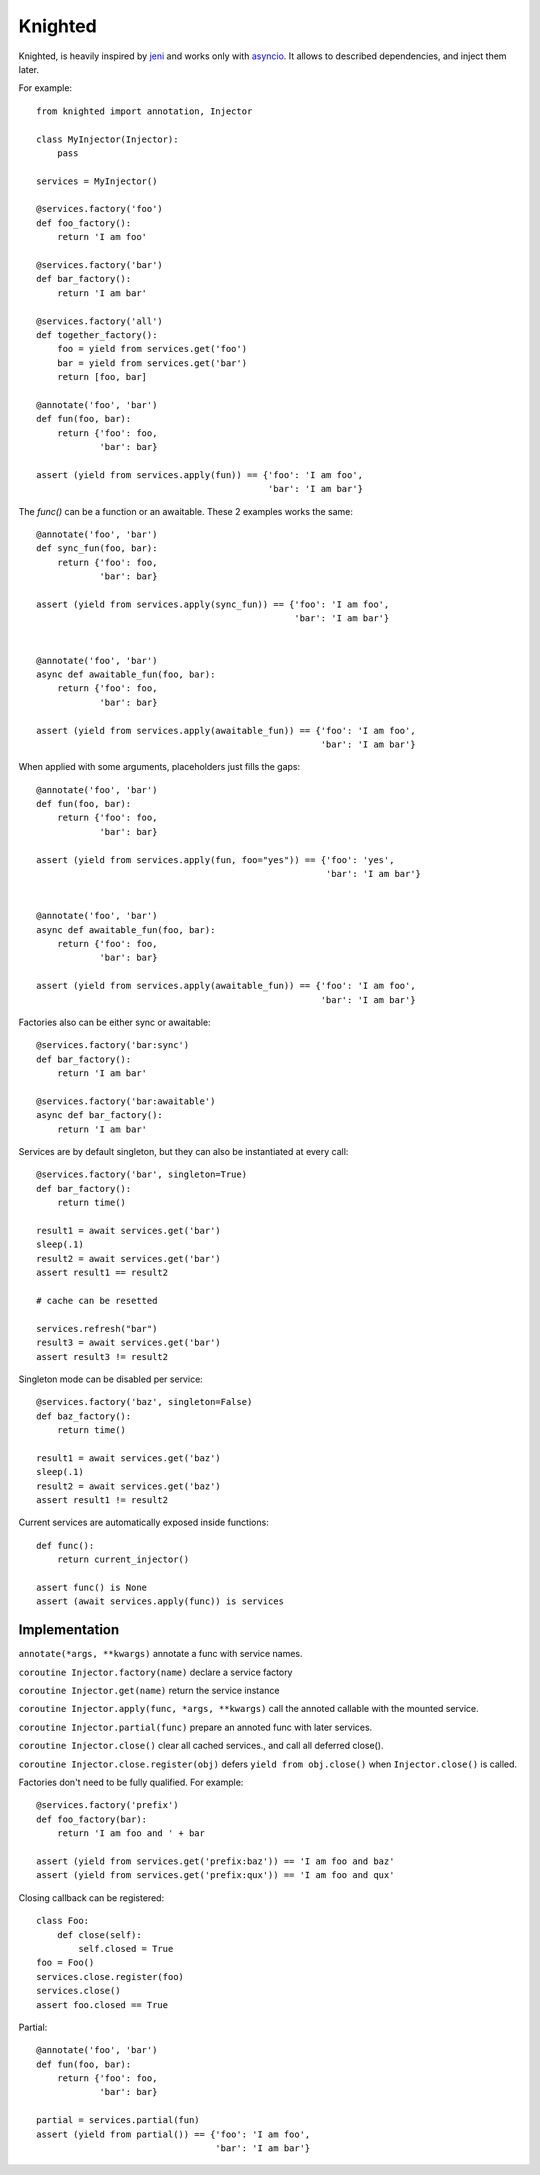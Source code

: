 Knighted
========


Knighted, is heavily inspired by jeni_ and works only with asyncio_.
It allows to described dependencies, and inject them later.

For example::

    from knighted import annotation, Injector

    class MyInjector(Injector):
        pass

    services = MyInjector()

    @services.factory('foo')
    def foo_factory():
        return 'I am foo'

    @services.factory('bar')
    def bar_factory():
        return 'I am bar'

    @services.factory('all')
    def together_factory():
        foo = yield from services.get('foo')
        bar = yield from services.get('bar')
        return [foo, bar]

    @annotate('foo', 'bar')
    def fun(foo, bar):
        return {'foo': foo,
                'bar': bar}

    assert (yield from services.apply(fun)) == {'foo': 'I am foo',
                                                'bar': 'I am bar'}


The `func()` can be a function or an awaitable. These 2 examples works the same::


    @annotate('foo', 'bar')
    def sync_fun(foo, bar):
        return {'foo': foo,
                'bar': bar}

    assert (yield from services.apply(sync_fun)) == {'foo': 'I am foo',
                                                     'bar': 'I am bar'}


    @annotate('foo', 'bar')
    async def awaitable_fun(foo, bar):
        return {'foo': foo,
                'bar': bar}

    assert (yield from services.apply(awaitable_fun)) == {'foo': 'I am foo',
                                                          'bar': 'I am bar'}


When applied with some arguments, placeholders just fills the gaps::


    @annotate('foo', 'bar')
    def fun(foo, bar):
        return {'foo': foo,
                'bar': bar}

    assert (yield from services.apply(fun, foo="yes")) == {'foo': 'yes',
                                                           'bar': 'I am bar'}


    @annotate('foo', 'bar')
    async def awaitable_fun(foo, bar):
        return {'foo': foo,
                'bar': bar}

    assert (yield from services.apply(awaitable_fun)) == {'foo': 'I am foo',
                                                          'bar': 'I am bar'}


Factories also can be either sync or awaitable::

    @services.factory('bar:sync')
    def bar_factory():
        return 'I am bar'

    @services.factory('bar:awaitable')
    async def bar_factory():
        return 'I am bar'


Services are by default singleton, but they can also be instantiated at every call::

    @services.factory('bar', singleton=True)
    def bar_factory():
        return time()

    result1 = await services.get('bar')
    sleep(.1)
    result2 = await services.get('bar')
    assert result1 == result2

    # cache can be resetted

    services.refresh("bar")
    result3 = await services.get('bar')
    assert result3 != result2


Singleton mode can be disabled per service::

    @services.factory('baz', singleton=False)
    def baz_factory():
        return time()

    result1 = await services.get('baz')
    sleep(.1)
    result2 = await services.get('baz')
    assert result1 != result2


Current services are automatically exposed inside functions::

    def func():
        return current_injector()

    assert func() is None
    assert (await services.apply(func)) is services



Implementation
--------------

``annotate(*args, **kwargs)`` annotate a func with service names.

``coroutine Injector.factory(name)`` declare a service factory

``coroutine Injector.get(name)`` return the service instance

``coroutine Injector.apply(func, *args, **kwargs)`` call the annoted callable
with the mounted service.

``coroutine Injector.partial(func)`` prepare an annoted func with later services.

``coroutine Injector.close()`` clear all cached services., and call all deferred
close().

``coroutine Injector.close.register(obj)`` defers ``yield from obj.close()`` when
``Injector.close()`` is called.


Factories don't need to be fully qualified. For example::

    @services.factory('prefix')
    def foo_factory(bar):
        return 'I am foo and ' + bar

    assert (yield from services.get('prefix:baz')) == 'I am foo and baz'
    assert (yield from services.get('prefix:qux')) == 'I am foo and qux'


Closing callback can be registered::

    class Foo:
        def close(self):
            self.closed = True
    foo = Foo()
    services.close.register(foo)
    services.close()
    assert foo.closed == True


Partial::

    @annotate('foo', 'bar')
    def fun(foo, bar):
        return {'foo': foo,
                'bar': bar}

    partial = services.partial(fun)
    assert (yield from partial()) == {'foo': 'I am foo',
                                      'bar': 'I am bar'}


.. _asyncio: https://pypi.python.org/pypi/asyncio
.. _jeni: https://pypi.python.org/pypi/jeni
